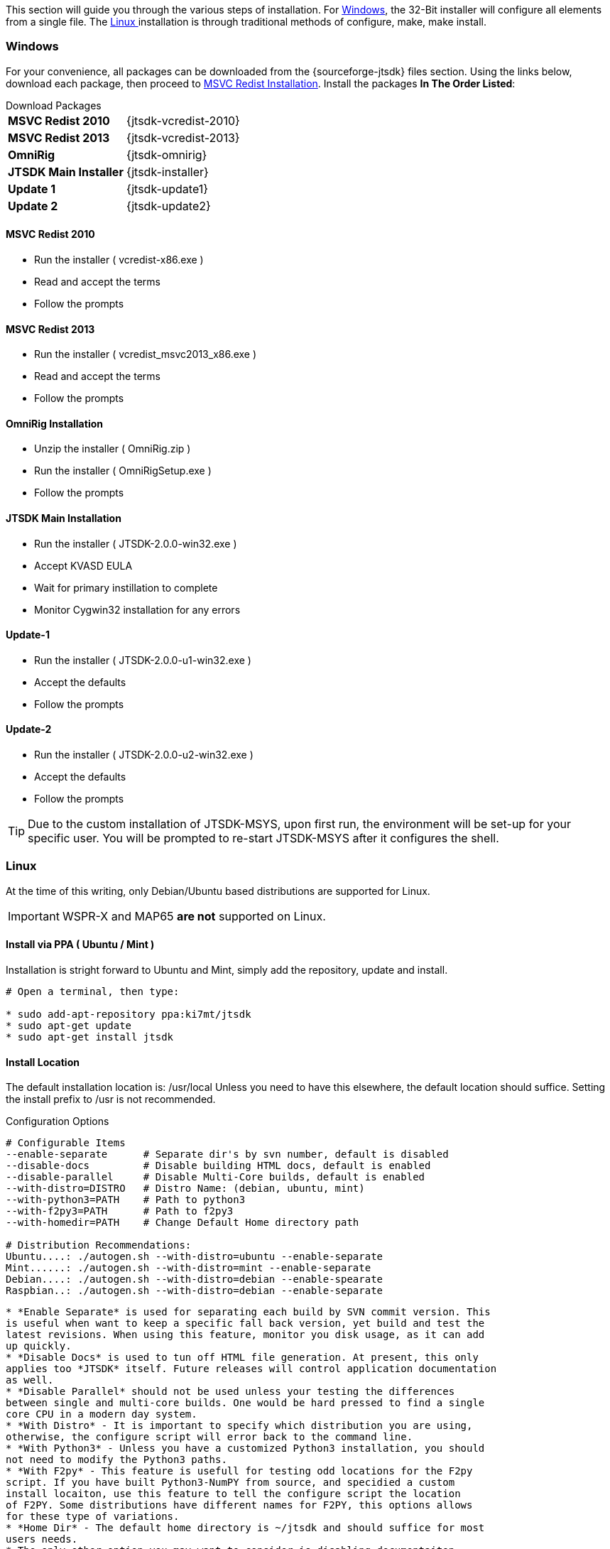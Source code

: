 This section will guide you through the various steps of installation. For
<<INSTALLWINDOWS,Windows>>, the 32-Bit installer will configure all elements
from a single file. The <<INSTALLLINUX,Linux >> installation is through
traditional methods of configure, make, make install.

[[INSTALLWINDOWS]]
=== Windows
For your convenience, all packages can be downloaded from the {sourceforge-jtsdk}
files section. Using the links below, download each package, then proceed to
<<MSCVINSTALL,MSVC Redist Installation>>. Install the packages *In The Order Listed*:

[horizontal]
.Download Packages
*MSVC Redist 2010*:: {jtsdk-vcredist-2010}
*MSVC Redist 2013*:: {jtsdk-vcredist-2013}
*OmniRig*:: {jtsdk-omnirig}
*JTSDK Main Installer*:: {jtsdk-installer}
*Update 1*:: {jtsdk-update1}
*Update 2*:: {jtsdk-update2}

[[MSCVINSTALL]]
==== MSVC Redist 2010
* Run the installer ( vcredist-x86.exe )
* Read and accept the terms
* Follow the prompts

==== MSVC Redist 2013
* Run the installer ( vcredist_msvc2013_x86.exe )
* Read and accept the terms
* Follow the prompts

==== OmniRig Installation
* Unzip the installer ( OmniRig.zip )
* Run the installer ( OmniRigSetup.exe )
* Follow the prompts

==== JTSDK Main Installation
* Run the installer ( JTSDK-2.0.0-win32.exe )
* Accept KVASD EULA
* Wait for primary instillation to complete
* Monitor Cygwin32 installation for any errors

==== Update-1
* Run the installer ( JTSDK-2.0.0-u1-win32.exe )
* Accept the defaults
* Follow the prompts

==== Update-2
* Run the installer ( JTSDK-2.0.0-u2-win32.exe )
* Accept the defaults
* Follow the prompts

*****
TIP: Due to the custom installation of JTSDK-MSYS, upon first run, the
environment will be set-up for your specific user.  You will be prompted to
re-start JTSDK-MSYS after it configures the shell.
*****

[[INSTALLLINUX]]
=== Linux
At the time of this writing, only Debian/Ubuntu based distributions are
supported for Linux.

IMPORTANT:  WSPR-X and MAP65 *are not* supported on Linux.

[[UBUNTUMINT]]
==== Install via PPA ( Ubuntu / Mint )
Installation is stright forward to Ubuntu and Mint, simply add the repository,
update and install.

-----
# Open a terminal, then type:

* sudo add-apt-repository ppa:ki7mt/jtsdk
* sudo apt-get update
* sudo apt-get install jtsdk

-----

==== Install Location
The default installation location is: /usr/local  Unless you need to have this
elsewhere, the default location should suffice. Setting the install prefix to
/usr is not recommended.


.Configuration Options
-----
# Configurable Items
--enable-separate      # Separate dir's by svn number, default is disabled
--disable-docs         # Disable building HTML docs, default is enabled
--disable-parallel     # Disable Multi-Core builds, default is enabled
--with-distro=DISTRO   # Distro Name: (debian, ubuntu, mint)
--with-python3=PATH    # Path to python3
--with-f2py3=PATH      # Path to f2py3
--with-homedir=PATH    # Change Default Home directory path

# Distribution Recommendations:
Ubuntu....: ./autogen.sh --with-distro=ubuntu --enable-separate
Mint......: ./autogen.sh --with-distro=mint --enable-separate
Debian....: ./autogen.sh --with-distro=debian --enable-spearate
Raspbian..: ./autogen.sh --with-distro=debian --enable-separate
-----

-----
* *Enable Separate* is used for separating each build by SVN commit version. This
is useful when want to keep a specific fall back version, yet build and test the
latest revisions. When using this feature, monitor you disk usage, as it can add
up quickly.
* *Disable Docs* is used to tun off HTML file generation. At present, this only
applies too *JTSDK* itself. Future releases will control application documentation
as well.
* *Disable Parallel* should not be used unless your testing the differences 
between single and multi-core builds. One would be hard pressed to find a single
core CPU in a modern day system.
* *With Distro* - It is important to specify which distribution you are using,
otherwise, the configure script will error back to the command line.
* *With Python3* - Unless you have a customized Python3 installation, you should
not need to modify the Python3 paths.
* *With F2py* - This feature is usefull for testing odd locations for the F2py
script. If you have built Python3-NumPY from source, and specidied a custom
install locaiton, use this feature to tell the configure script the location
of F2PY. Some distributions have different names for F2PY, this options allows
for these type of variations.
* *Home Dir* - The default home directory is ~/jtsdk and should suffice for most
users needs.
* The only other option you may want to consider is disabling documentaiton,
however, later versions of *JTSDK* will be uing this feature to enable / disable
documentation builds within the application.
-----

==== Configure, Make, Make Install
-----
# This example uses Ubuntu as the Distro
# In the terminal, type

cd ./jtsdk-nix-2.0.5
./autogen.sh --with-distro=ubuntu --enable-separate
make
sudo make install
-----


==== RUN JTSDK
-----
# In the terminal, type

jtsdk

-----

==== TO UNINSTALL
-----
# In the terminal, type

cd ./jtsdk-nix-2.0.5
sudo make uninstall
-----



.APPLICATION BUILD NOTES
* If building WSJT-X, build Hamlib3 first, then build WSJT-X.
* WSPR and WSJT do not require Hamlib3.
* Ensure you update Hamlib3 often, as updates are frequently posted.

.POTENTIAL ISSUES
* The Mint 17.1 Cinnamon Desktop installs python-numpy as part of it's
desktop environment. If you encounter PObject errors when running
WSPR or WSJT, more than likely this is the cause. WSPR and WSJT requires
python3-numpy. To resolve, remove python-numpy, but be warned, this may
cause unexpected behavior in your Desktop Environment.
